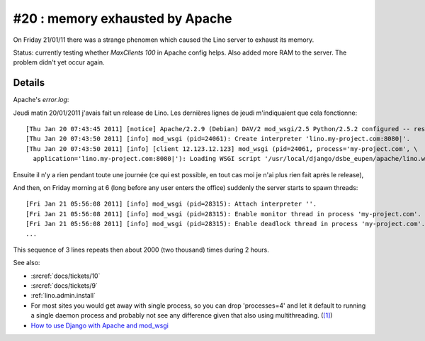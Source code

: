 #20 : memory exhausted by Apache
================================

On Friday 21/01/11 there was a strange phenomen 
which caused the Lino server to exhaust its memory.

Status:
currently testing whether `MaxClients 100` in Apache config helps.
Also added more RAM to the server.
The problem didn't yet occur again.


Details
-------

Apache's `error.log`:

Jeudi matin 20/01/2011 j'avais fait un release de Lino. Les dernières
lignes de jeudi m'indiquaient que cela fonctionne::

  [Thu Jan 20 07:43:45 2011] [notice] Apache/2.2.9 (Debian) DAV/2 mod_wsgi/2.5 Python/2.5.2 configured -- resuming normal operations
  [Thu Jan 20 07:43:50 2011] [info] mod_wsgi (pid=24061): Create interpreter 'lino.my-project.com:8080|'.
  [Thu Jan 20 07:43:50 2011] [info] [client 12.123.12.123] mod_wsgi (pid=24061, process='my-project.com', \
    application='lino.my-project.com:8080|'): Loading WSGI script '/usr/local/django/dsbe_eupen/apache/lino.wsgi'.

Ensuite il n'y a rien pendant toute une journée (ce qui est possible, en
tout cas moi je n'ai plus rien fait après le release), 

And then, on Friday morning at 6 (long before any user enters the office) 
suddenly the server starts to spawn threads::

  [Fri Jan 21 05:56:08 2011] [info] mod_wsgi (pid=28315): Attach interpreter ''.
  [Fri Jan 21 05:56:08 2011] [info] mod_wsgi (pid=28315): Enable monitor thread in process 'my-project.com'.
  [Fri Jan 21 05:56:08 2011] [info] mod_wsgi (pid=28315): Enable deadlock thread in process 'my-project.com'.
  ...
  
This sequence of 3 lines repeats then about 2000 (two thousand) times during 2 hours.

See also:

- :srcref:`docs/tickets/10`
- :srcref:`docs/tickets/9`
- :ref:`lino.admin.install`

- For most sites you would get away with single process, so you 
  can drop 'processes=4' and let it default to running a single daemon 
  process and probably not see any difference given that also using 
  multithreading. 
  (`[1] <http://groups.google.com/group/modwsgi/browse_thread/thread/e33565e5cb4e2f2e>`_)
  
- `How to use Django with Apache and mod_wsgi
  <https://docs.djangoproject.com/en/5.0/howto/deployment/modwsgi/>`_
